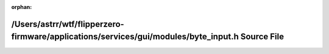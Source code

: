 .. meta::28a0ade4c8ad6df60b770a5ba6a77b6ef1ccf6fb9ca7b085b40f068881f2d284534d0adb47de7bea26c97cc5395d774bf778ae7cf20d0b8249a4d1663052cf72

:orphan:

.. title:: Flipper Zero Firmware: /Users/astrr/wtf/flipperzero-firmware/applications/services/gui/modules/byte_input.h Source File

/Users/astrr/wtf/flipperzero-firmware/applications/services/gui/modules/byte\_input.h Source File
=================================================================================================

.. container:: doxygen-content

   
   .. raw:: html
     :file: byte__input_8h_source.html
